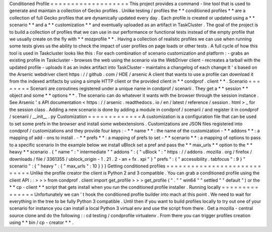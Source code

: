 Conditioned
Profile
=
=
=
=
=
=
=
=
=
=
=
=
=
=
=
=
=
=
=
This
project
provides
a
command
-
line
tool
that
is
used
to
generate
and
maintain
a
collection
of
Gecko
profiles
.
Unlike
testing
/
profiles
the
*
*
conditioned
profiles
*
*
are
a
collection
of
full
Gecko
profiles
that
are
dynamically
updated
every
day
.
Each
profile
is
created
or
updated
using
a
*
*
scenario
*
*
and
a
*
*
customization
*
*
and
eventually
uploaded
as
an
artifact
in
TaskCluster
.
The
goal
of
the
project
is
to
build
a
collection
of
profiles
that
we
can
use
in
our
performance
or
functional
tests
instead
of
the
empty
profile
that
we
usually
create
on
the
fly
with
*
*
mozprofile
*
*
.
Having
a
collection
of
realistic
profiles
we
can
use
when
running
some
tests
gives
us
the
ability
to
check
the
impact
of
user
profiles
on
page
loads
or
other
tests
.
A
full
cycle
of
how
this
tool
is
used
in
Taskcluster
looks
like
this
:
For
each
combination
of
scenario
customization
and
platform
:
-
grabs
an
existing
profile
in
Taskcluster
-
browses
the
web
using
the
scenario
via
the
WebDriver
client
-
recreates
a
tarball
with
the
updated
profile
-
uploads
it
as
an
index
artifact
into
TaskCluster
-
maintains
a
changelog
of
each
change
It
'
s
based
on
the
Arsenic
webdriver
client
https
:
/
/
github
.
com
/
HDE
/
arsenic
A
client
that
wants
to
use
a
profile
can
download
it
from
the
indexed
artifacts
by
using
a
simple
HTTP
client
or
the
provided
client
in
*
*
condprof
.
client
*
*
.
Scenario
=
=
=
=
=
=
=
=
Scenarii
are
coroutines
registered
under
a
unique
name
in
condprof
/
scenarii
.
They
get
a
*
*
session
*
*
object
and
some
*
*
options
*
*
.
The
scenario
can
do
whatever
it
wants
with
the
browser
through
the
session
instance
.
See
Arsenic
'
s
API
documentation
<
https
:
/
/
arsenic
.
readthedocs
.
io
/
en
/
latest
/
reference
/
session
.
html
>
_
for
the
session
class
.
Adding
a
new
scenario
is
done
by
adding
a
module
in
condprof
/
scenarii
/
and
register
it
in
condprof
/
scenarii
/
__init__
.
py
Customization
=
=
=
=
=
=
=
=
=
=
=
=
=
A
customization
is
a
configuration
file
that
can
be
used
to
set
some
prefs
in
the
browser
and
install
some
webextensions
.
Customizations
are
JSON
files
registered
into
condprof
/
customizations
and
they
provide
four
keys
:
-
*
*
name
*
*
:
the
name
of
the
customization
-
*
*
addons
*
*
:
a
mapping
of
add
-
ons
to
install
.
-
*
*
prefs
*
*
:
a
mapping
of
prefs
to
set
-
*
*
scenario
*
*
:
a
mapping
of
options
to
pass
to
a
specific
scenario
In
the
example
below
we
install
uBlock
set
a
pref
and
pass
the
*
*
max_urls
*
*
option
to
the
*
*
heavy
*
*
scenario
.
{
"
name
"
:
"
intermediate
"
"
addons
"
:
{
"
uBlock
"
:
"
https
:
/
/
addons
.
mozilla
.
org
/
firefox
/
downloads
/
file
/
3361355
/
ublock_origin
-
1
.
21
.
2
-
an
+
fx
.
xpi
"
}
"
prefs
"
:
{
"
accessibility
.
tabfocus
"
:
9
}
"
scenario
"
:
{
"
heavy
"
:
{
"
max_urls
"
:
10
}
}
}
Getting
conditioned
profiles
=
=
=
=
=
=
=
=
=
=
=
=
=
=
=
=
=
=
=
=
=
=
=
=
=
=
=
=
Unlike
the
profile
creator
the
client
is
Python
2
and
3
compatible
.
You
can
grab
a
conditioned
profile
using
the
client
API
:
:
>
>
>
from
condprof
.
client
import
get_profile
>
>
>
get_profile
(
"
.
"
"
win64
"
"
settled
"
"
default
"
)
or
the
*
*
cp
-
client
*
*
script
that
gets
install
when
you
run
the
conditioned
profile
installer
.
Running
locally
=
=
=
=
=
=
=
=
=
=
=
=
=
=
=
Unfortunately
we
can
'
t
hook
the
conditioned
profile
builder
into
mach
at
this
point
.
We
need
to
wait
for
everything
in
the
tree
to
be
fully
Python
3
compatible
.
Until
then
if
you
want
to
build
profiles
locally
to
try
out
one
of
your
scenario
for
instance
you
can
install
a
local
Python
3
virtual
env
and
use
the
script
from
there
.
Get
a
mozilla
-
central
source
clone
and
do
the
following
:
:
cd
testing
/
condprofile
virtualenv
.
From
there
you
can
trigger
profiles
creation
using
*
*
bin
/
cp
-
creator
*
*
.
